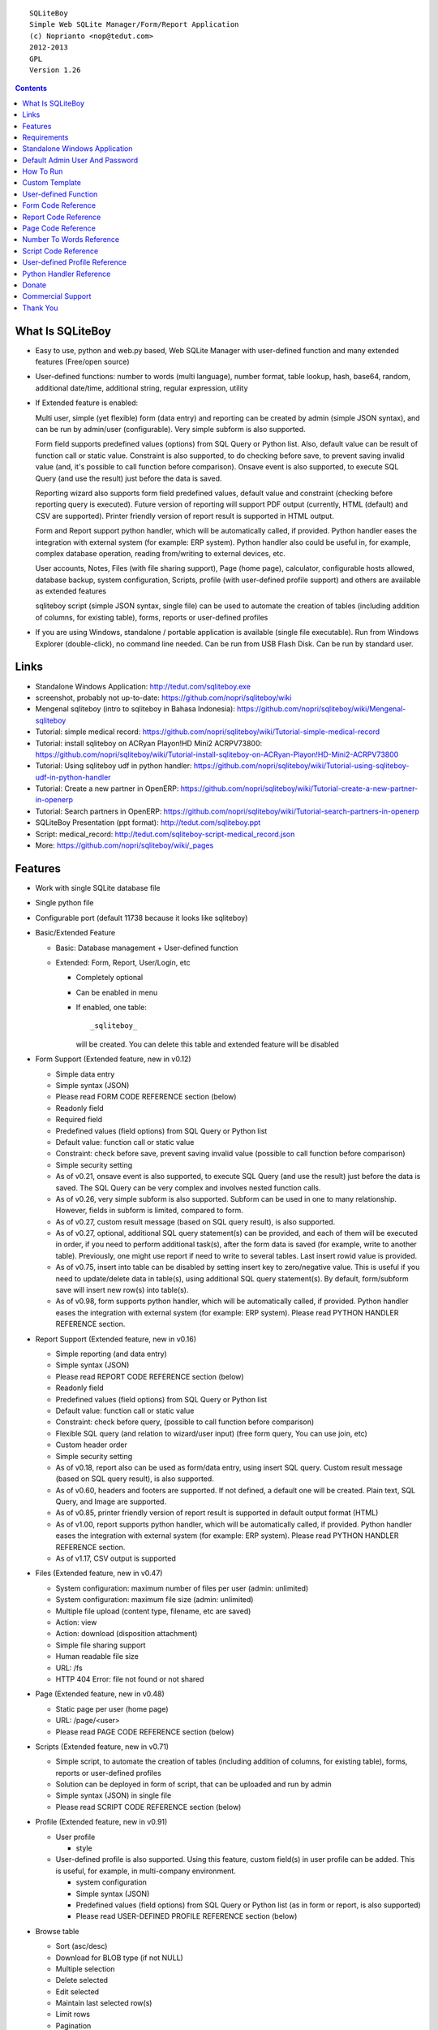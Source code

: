 
::

    SQLiteBoy
    Simple Web SQLite Manager/Form/Report Application
    (c) Noprianto <nop@tedut.com>
    2012-2013 
    GPL
    Version 1.26




.. contents:: 



What Is SQLiteBoy
========================================================================

- Easy to use, python and web.py based, Web SQLite Manager with 
  user-defined function and many extended features (Free/open source)
  
- User-defined functions: number to words (multi language), number format, 
  table lookup, hash, base64, random, additional date/time, additional 
  string, regular expression, utility

- If Extended feature is enabled: 

  Multi user, simple (yet flexible) form (data entry) and reporting can 
  be created by admin (simple JSON syntax), and can be run by 
  admin/user (configurable). Very simple subform is also supported.
  
  Form field supports predefined values (options) from SQL Query or 
  Python list. Also, default value can be result of function call or 
  static value. Constraint is also supported, to do checking before 
  save, to prevent saving invalid value (and, it's possible to call 
  function before comparison). Onsave event is also supported, to 
  execute SQL Query (and use the result) just before the data is saved.
  
  Reporting wizard also supports form field predefined values, default 
  value and constraint (checking before reporting query is executed). 
  Future version of reporting will support PDF output (currently, HTML
  (default) and CSV are supported). Printer friendly version of report 
  result is supported in HTML output. 

  Form and Report support python handler, which will be automatically called, if 
  provided. Python handler eases the integration with external system
  (for example: ERP system). Python handler also could be useful in, 
  for example, complex database operation, reading from/writing to 
  external devices, etc.

  User accounts, Notes, Files (with file sharing support), Page (home page),
  calculator, configurable hosts allowed, database backup, system configuration, 
  Scripts, profile (with user-defined profile support) 
  and others are available as extended features
  
  sqliteboy script (simple JSON syntax, single file) can be used to automate 
  the creation of tables (including addition of columns, for existing table), 
  forms, reports or user-defined profiles
  
- If you are using Windows, standalone / portable application is 
  available (single file executable). Run from Windows Explorer 
  (double-click), no command line needed. Can be run from USB Flash 
  Disk. Can be run by standard user.
  

Links
========================================================================

- Standalone Windows Application:
  http://tedut.com/sqliteboy.exe

- screenshot, probably not up-to-date:  
  https://github.com/nopri/sqliteboy/wiki

- Mengenal sqliteboy (intro to sqliteboy in Bahasa Indonesia):  
  https://github.com/nopri/sqliteboy/wiki/Mengenal-sqliteboy 
  
- Tutorial: simple medical record:
  https://github.com/nopri/sqliteboy/wiki/Tutorial-simple-medical-record

- Tutorial: install sqliteboy on ACRyan Playon!HD Mini2 ACRPV73800:
  https://github.com/nopri/sqliteboy/wiki/Tutorial-install-sqliteboy-on-ACRyan-Playon!HD-Mini2-ACRPV73800

- Tutorial: Using sqliteboy udf in python handler: 
  https://github.com/nopri/sqliteboy/wiki/Tutorial-using-sqliteboy-udf-in-python-handler

- Tutorial: Create a new partner in OpenERP:
  https://github.com/nopri/sqliteboy/wiki/Tutorial-create-a-new-partner-in-openerp

- Tutorial: Search partners in OpenERP: 
  https://github.com/nopri/sqliteboy/wiki/Tutorial-search-partners-in-openerp

- SQLiteBoy Presentation (ppt format):
  http://tedut.com/sqliteboy.ppt
  
- Script: medical_record:
  http://tedut.com/sqliteboy-script-medical_record.json
  
- More: https://github.com/nopri/sqliteboy/wiki/_pages


Features
========================================================================

- Work with single SQLite database file

- Single python file

- Configurable port (default 11738 because it looks like sqliteboy)

- Basic/Extended Feature

  - Basic: Database management + User-defined function
  
  - Extended: Form, Report, User/Login, etc
  
    - Completely optional
  
    - Can be enabled in menu
  
    - If enabled, one table::
      
        _sqliteboy_ 
        
      will be created. You can delete this table 
      and extended feature will be disabled
      
- Form Support (Extended feature, new in v0.12)

  - Simple data entry

  - Simple syntax (JSON)

  - Please read FORM CODE REFERENCE section (below)

  - Readonly field

  - Required field

  - Predefined values (field options) from SQL Query 
    or Python list

  - Default value: function call or static value

  - Constraint: check before save, 
    prevent saving invalid value
    (possible to call function before comparison)

  - Simple security setting

  - As of v0.21, onsave event is also supported, to execute SQL Query 
    (and use the result) just before the data is saved. The SQL Query 
    can be very complex and involves nested function calls.

  - As of v0.26, very simple subform is also supported. Subform can be 
    used in one to many relationship. However, fields in subform is 
    limited, compared to form. 
    
  - As of v0.27, custom result message (based on SQL query result), 
    is also supported. 
    
  - As of v0.27, optional, additional SQL query statement(s) can be 
    provided, and each of them will be executed in order, if you need 
    to perform additional task(s), after the form data is saved (for 
    example, write to another table). Previously, one might use report 
    if need to write to several tables. Last insert rowid value is 
    provided.

  - As of v0.75, insert into table can be disabled by setting insert key
    to zero/negative value. This is useful if you need to update/delete data in 
    table(s), using additional SQL query statement(s). By default, 
    form/subform save will insert new row(s) into table(s).  
  
  - As of v0.98, form supports python handler, which will be automatically 
    called, if provided. Python handler eases the integration with external 
    system (for example: ERP system). Please read PYTHON HANDLER REFERENCE 
    section.
    
- Report Support (Extended feature, new in v0.16)

  - Simple reporting (and data entry)

  - Simple syntax (JSON)

  - Please read REPORT CODE REFERENCE section (below)

  - Readonly field

  - Predefined values (field options) from SQL Query 
    or Python list

  - Default value: function call or static value

  - Constraint: check before query, 
    (possible to call function before comparison)

  - Flexible SQL query
    (and relation to wizard/user input)
    (free form query, You can use join, etc)

  - Custom header order

  - Simple security setting
  
  - As of v0.18, report also can be used as form/data entry, using 
    insert SQL query. Custom result message (based on SQL query result), 
    is also supported. 
    
  - As of v0.60, headers and footers are supported. If not defined, a 
    default one will be created. Plain text, SQL Query, and Image are 
    supported.  
    
  - As of v0.85, printer friendly version of report result is supported 
    in default output format (HTML)

  - As of v1.00, report supports python handler, which will be automatically 
    called, if provided. Python handler eases the integration with external 
    system (for example: ERP system). Please read PYTHON HANDLER REFERENCE 
    section.
    
  - As of v1.17, CSV output is supported

- Files (Extended feature, new in v0.47)

  - System configuration: maximum number of files per user (admin: unlimited)
  
  - System configuration: maximum file size (admin: unlimited)
  
  - Multiple file upload (content type, filename, etc are saved)
  
  - Action: view 
  
  - Action: download (disposition attachment)
  
  - Simple file sharing support 
  
  - Human readable file size
  
  - URL: /fs
  
  - HTTP 404 Error: file not found or not shared
  
- Page (Extended feature, new in v0.48)

  - Static page per user (home page)
  
  - URL: /page/<user>
  
  - Please read PAGE CODE REFERENCE section (below)

- Scripts (Extended feature, new in v0.71)

  - Simple script, to automate the creation of tables
    (including addition of columns, for existing table), 
    forms, reports or user-defined profiles
    
  - Solution can be deployed in form of script, that can be uploaded
    and run by admin 

  - Simple syntax (JSON) in single file

  - Please read SCRIPT CODE REFERENCE section (below)

- Profile (Extended feature, new in v0.91)

  - User profile
  
    - style
  
  - User-defined profile is also supported. Using this feature, 
    custom field(s) in user profile can be added. This is useful, 
    for example, in multi-company environment. 
    
    - system configuration
    
    - Simple syntax (JSON)
    
    - Predefined values (field options) from SQL Query or Python list
      (as in form or report, is also supported)
    
    - Please read USER-DEFINED PROFILE REFERENCE section (below)

- Browse table

  - Sort (asc/desc)

  - Download for BLOB type (if not NULL)

  - Multiple selection

  - Delete selected

  - Edit selected

  - Maintain last selected row(s)

  - Limit rows
  
  - Pagination

- Insert into table

  - Default value hint

  - Work with default value(s)

  - Upload for BLOB type

- Edit/Update table

  - Default value hint

  - Work with default value(s)

  - Download for BLOB type (if not NULL)

  - Upload for BLOB type

- Column 

  - Add column (with type and default value)

  - Multiple column addition

- Rename table

- Empty table 

- Drop table 

- CSV export/import 

- Schema (view schema, create new table)

- Copy table

- Create table

  - Support type, primary key, default value

  - Single or multiple primary key

  - Support for integer primary key autoincrement

  - Default value can be non-constant
    (for example: current_time, current_timestamp)

- Query

  - Free form SQL Query

  - Automatically view query output (as integer or table)
  
  - Export query result to CSV (if applicable)
  
  - User-defined variable is also supported (max per user: 3). 
    Please use the following functions: sqliteboy_var_set, 
    sqliteboy_var_get, sqliteboy_var_del.

- Vacuum

- User account (Extended feature)

  - Type: admin (full access), 
    standard (limited or configurable form/report access)

  - Change password

  - User management

- Notes (Extended feature, new in v0.41)

  - Simple notes 
  
  - Content as SQL Query (admin), calculator

- Calculator (Extended feature, new in v0.50)

  - Simple calculator 
  
  - Valid characters: 0123456789.-+*/()
  
  - Maximum length: 36
  
- User-defined function

  - Prefix::
  
        sqliteboy_

  - Can be used in Query or Form or Report

  - Please read USER-DEFINED FUNCTION below

  - Will be added regularly (or by your request)

- Easy to translate

- Configurable hosts allowed (default: local) (Extended feature)

- Database backup (admin) (Extended feature)

- System configuration (admin) (Extended feature, new in v0.43)

- Shortcut (form, report) (Extended feature, new in v0.84)

- Human readable database size (GB, MB, KB, B)

- Load time

- Custom Template

- Minimum use of Javascript in default/builtin template
  (only for delete selected confirmation and toggle select all)

- Table name limitation: 
  could not handle table with whitespace in name 
  

Requirements
========================================================================

- python

- web.py (http://webpy.org)

- SQLite module (included as sqlite3, in python 2.5+)

- JSON module (included as json, in python 2.6+)

(or see below if you prefer standalone application on Windows)


Standalone Windows Application
========================================================================
- Standalone / portable / run from USB Flash Disk 
- Can be run by standard user
- There is no need to install Python / requirements above
- Single file executable (+/- 4 MB)
- Run from Windows Explorer (double-click), no command line needed
- To quit properly, press CTRL-C in terminal (cmd) window
- Documentation and source code are included
- Download: http://tedut.com/sqliteboy.exe


Default Admin User And Password
========================================================================
admin


How To Run
========================================================================
Command::

    run sqliteboy.exe (double-click) from Windows Explorer, and select
    database file (automatically create when opening a non-existent 
    file). 
    
    (if you are using Standalone Windows Application)
    
    or

    sqliteboy.exe <database_file> [port]
    
    (if you are using Standalone Windows Application and prefer command
    line or need to set port)
    
    or
    
    python sqliteboy.py <database_file> [port]
    
    (if you are using source code)
    
    or 
    
    python sqliteboy.py <database_file> [port] > LOGFILE 2>&1 &
    
    (if you are using source code, under Linux/Bash shell, and want to run
    in the background. You could use /dev/null as LOGFILE if you don't care
    about the logs.)

then, using web browser, visit localhost:11738, or localhost:PORT, if 
PORT is specified


Custom Template
========================================================================

- sqliteboy.html, if found in current directory

- For template example: T_BASE variable


User-defined Function
========================================================================

- sqliteboy_strs(s)

- sqliteboy_as_integer(s)

- sqliteboy_as_float(s)

- sqliteboy_len(s)

- sqliteboy_md5(s)

- sqliteboy_sha1(s)

- sqliteboy_sha224(s)

- sqliteboy_sha256(s)

- sqliteboy_sha384(s)

- sqliteboy_sha512(s)

- sqliteboy_b64encode(s)

- sqliteboy_b64decode(s)

- sqliteboy_randrange(a, b)

- sqliteboy_is_datetime(s)

- sqliteboy_time()

- sqliteboy_time2(s)
  ::
  
      get time from string (YYYY-MM-DD HH:MM:SS)
      argument    :
         s (date/time string)
         
      example     :
         sqliteboy_time2('2012-03-28 19:20:21')
         -> 1332937221.0

- sqliteboy_time3(f)
  ::
  
      get string (YYYY-MM-DD HH:MM:SS) from time (local time) 
      argument    :
         f (time)
         
      example     :
         sqliteboy_time3(1)
         -> 1970-01-01 07:00:01
         -> timezone is UTC+7 

- sqliteboy_time3a()
  ::
  
      alias for sqliteboy_time3(sqliteboy_time())

- sqliteboy_time4(f)
  ::
  
      get string (YYYY-MM-DD HH:MM:SS) from time (UTC) 
      argument    :
         f (time)
         
      example     :
         sqliteboy_time4(1)
         -> 1970-01-01 00:00:01

- sqliteboy_time4a()
  ::
  
      alias for sqliteboy_time4(sqliteboy_time())

- sqliteboy_time5(s1, s2, mode)
  ::
  
      calculate the difference between two dates in seconds, minutes, hours, days, or years
      (1 year = 365.2425 days)
      argument    :
         s1 (YYYY-MM-DD HH:MM:SS)
         s2 (YYYY-MM-DD HH:MM:SS)
         mode (1=seconds, 2=minutes, 3=hours, 4=days, 5=years)
         
      example     :
         sqliteboy_time5('2010-11-12 13:14:15', '2011-12-13 14:15:16', 1)
         -> 34218061.0 
         
         sqliteboy_time5('2010-11-12 13:14:15', '2011-12-13 14:15:16', 2)
         -> 570301.016667 
         
         sqliteboy_time5('2010-11-12 13:14:15', '2011-12-13 14:15:16', 3)
         -> 9505.01694444 
         
         sqliteboy_time5('2010-11-12 13:14:15', '2011-12-13 14:15:16', 4)
         -> 396.042372685 
         
         sqliteboy_time5('2010-11-12 13:14:15', '2011-12-13 14:15:16', 5)
         -> 1.08432718724 
      
      tips        :
         empty/invalid s1 or s2: current date/time (localtime)
         use sqliteboy_number_format() to format the result

- sqliteboy_time6(f, year, month, day, mode)
  ::
  
      format the difference between two dates in
      y (years) m (months) d (days) format
      argument    :
         f (number, in year, use sqliteboy_time5 function (mode=5) )
         year (year string)
         month (month string)
         day (day string)
         mode (1=30.44 days/month, 1=30 days/month, 2=31 days/month)
         
      example     :
         sqliteboy_time6(sqliteboy_time5('2010-11-12 01:02:03', '2011-12-13 11:12:13', 5), ' years ', ' months ', ' days ', 0)
         -> 1 years 1 months 1 days 
         
         sqliteboy_time6(sqliteboy_time5('2010-11-12 01:02:03', '2011-10-11 11:12:13', 5), ' years ', ' months ', ' days ', 0)
         -> 0 years 10 months 29 days 
      
         sqliteboy_time6(sqliteboy_time5('2013-01-01 10:20:30', '2013-01-02 10:20:30', 5), ' years ', ' months ', ' days ', 0)
         -> 0 years 0 months 1 days 
         
         sqliteboy_time6(sqliteboy_time5('2013-01-02 10:20:30', '2013-01-01 10:20:30', 5), ' years ', ' months ', ' days ', 0)
         -> 0 years 0 months -1 days 
         
         sqliteboy_time6(1000, ' years ', ' months ', ' days ', 0)
         -> 1000 years 0 months 0 days 
         
         sqliteboy_time6(1.5, ' years ', ' months ', ' days ', 0)
         -> 1 years 6 months 0 days  
         
         sqliteboy_time6(1.24, ' years ', ' months ', ' days ', 0)
         -> 1 years 2 months 27 days 
         
         sqliteboy_time6(1.24, ' years ', ' months ', ' days ', 1)
         -> 1 years 2 months 26 days 
         
         sqliteboy_time6(1.24, ' years, ', ' months, ', ' days', 0)
         -> 1 years, 2 months, 27 days 
         
         sqliteboy_time6(1.24, ' tahun ', ' bulan ', ' hari ', 0)
         -> 1 tahun 2 bulan 27 hari 

- sqliteboy_is_leap(n)
  ::
  
      is leap year  
      argument    :
         n (year)
         
      return value: 
        1 (leap year) or 0 (not leap year)

- sqliteboy_lower(s)

- sqliteboy_upper(s)

- sqliteboy_swapcase(s)

- sqliteboy_capitalize(s, what)
  ::
  
      capitalize string  
      argument    :
         s (input string)
         what (0=first word, 1=all)
         
      example     : 
        sqliteboy_capitalize('hello world', 0)
        -> 'Hello world' 
        
        sqliteboy_capitalize('hello world', 1)
        -> 'Hello World' 

- sqliteboy_justify(s, justify, length, padding)
  ::
  
      left, right, center justify string  
      argument    :
         s (input string)
         justify (0=left, 1=right, 2=center)
         length (length)
         padding (single padding character)
         
      example     : 
        sqliteboy_justify('hello', 0, 10, 'x')
        -> 'helloxxxxx' 
        
        sqliteboy_justify('hello', 1, 10, 'x')
        -> 'xxxxxhello'
        
        sqliteboy_justify('hello', 2, 10, 'x')
        -> 'xxhelloxxx'
        
        sqliteboy_justify(12345, 1, 10, 0)
        -> '0000012345'
        
- sqliteboy_find(s, sub, position, case)
  ::
  
      find index in s where substring sub is found
      argument    :
         s (input string)
         sub (substring)
         position (0=lowest index, 1=highest index)
         case (0=ignore case, 1=case sensitive)

      return value: 
        -1 (not found) or > -1 (found, starts from 0)

      example     : 
        sqliteboy_find('hello sqliteboy', 'e', 0, 0)
        -> 1
        
        sqliteboy_find('hello sqliteboy', 'e', 1, 0)
        -> 11
        
        sqliteboy_find('hello sqlitEboy', 'e', 1, 0)
        -> 11
        
        sqliteboy_find('hello sqlitEboy', 'e', 1, 1)
        -> 1

- sqliteboy_reverse(s)
  ::
  
      reverse string
      argument    :
         s (input string)
         
      example     : 
        sqliteboy_reverse('hello world')
        -> 'dlrow olleh'
        
        sqliteboy_reverse(12345)
        -> '54321'

- sqliteboy_repeat(s, n)
  ::
  
      repeat s (n times)
      argument    :
         s (input string)
         n (n times)

      example     : 
        sqliteboy_repeat('sqliteboy ', 5)
        -> 'sqliteboy sqliteboy sqliteboy sqliteboy sqliteboy'
        
        sqliteboy_repeat(1, 20)
        -> '11111111111111111111'
        
        sqliteboy_repeat('=', 10)
        -> '=========='

- sqliteboy_count(s, sub, case)
  ::
  
      count substring sub in s
      argument    :
         s (input string)
         sub (substring)
         case (0=ignore case, 1=case sensitive)

      return value: 
        0 (not found) or > 0 (found)

      example     : 
        sqliteboy_count('hello sqliteboy', 'e', 0)
        -> 2 
        
        sqliteboy_count('hello hello hello', 'Hello', 0)
        -> 3 
        
        sqliteboy_count('hello hello hello', 'Hello', 1)
        -> 0

- sqliteboy_is_valid_email(s)
  ::
  
    return value  : 
        1 (valid) or 0 (invalid)

- sqliteboy_match(s1, s2)
  ::
  
      regular expression match  
      argument    :
         s1 (pattern string)
         s2 (test string)
         
      return value: 
        1 (match) or 0 (not match)

- sqliteboy_is_number(n)
  ::

      argument    : 
         n (number or string to test)
  
      return value: 
        1 (number) or 0 (not number)

- sqliteboy_is_float(n)
  ::
  
      return value: 
        1 (float) or 0 (not float)

- sqliteboy_is_integer(n)
  ::
  
      return value: 
        1 (integer) or 0 (not integer)

- sqliteboy_normalize_separator(s, separator, remove_space, unique)
  ::
  
      argument    : 
         separator (separator string)
         remove_space (remove space in s, 1 or 0)
         unique (1 or 0)
         
      example     : 
        sqliteboy_normalize_separator
          (',,,,,1,1,,  2,  3,  4,,,,', ',', 1, 1)    
        -> '1,2,3,4' 

- sqliteboy_split0(s, separator, index)
  ::
  
      split string s using separator as the delimiter string and 
      return index (in list)
      argument    :
         s (input string)
         separator (separator string)
         index (index)

      return value: 
        index (in list) or ''

      example     : 
        sqliteboy_split0('s.q.l.i.t.e.b.o.y', '.', 1)
        -> 'q'
        
        sqliteboy_split0('s.q.l.i.t.e.b.o.y', '', 1)
        -> ''
        
        sqliteboy_split0('s.q.l.i.t.e.b.o.y', '.', -3)
        -> 'b'
        
        sqliteboy_split0('h e l l o', '', 1)
        -> 'e'
        
      tips        :
         empty separator: use whitespace

- sqliteboy_chunk(s, n, separator, justify, padding)
  ::
  
      split string into evenly sized chunks
      argument    : 
         s (string)
         n (length/size)
         separator (separator string)
         justify (0=left, 1=right)
         padding (single padding character)
         
      example     : 
        select sqliteboy_chunk('123456789', 3, '-', 1, 'x')
        -> '123-456-789' 
        
        select sqliteboy_chunk('123456789', 2, '-', 0, 'x')
        -> '12-34-56-78-9x'
        
        select sqliteboy_chunk('123456789', 2, '-', 1, 'x')
        -> 'x1-23-45-67-89'
        
        select sqliteboy_chunk('123456789', 4, ',', 1, '*')
        -> '***1,2345,6789'

- sqliteboy_number_format(n, decimals, decimal_point, thousands_separator)
  ::
  
      format a number (or number as string) with grouped thousands and decimals
      (works with number in scientific notation (e))
      argument    : 
         n (number or number as string), use string for very big number
         decimals (number of decimal points)
         decimal_point (separator for the decimal point)
         thousands_separator (thousands separator)
         
      example     : 
        sqliteboy_number_format(12345, 3, '.', ',')
        -> '12,345'
      
        sqliteboy_number_format(12345, 3, ',', '.')
        -> '12.345' 
        
        sqliteboy_number_format(12345.1234, 3, ',', '.')
        -> '12.345,123'
        
        sqliteboy_number_format(12345.1234, 0, ',', '.')
        -> '12.345'
        
        sqliteboy_number_format(12345.1234, 10, ',', '.')
        -> '12.345,1234000000'
        
        sqliteboy_number_format(12345.1234, 2, ',', ' ')
        -> '12 345,12'
        
        sqliteboy_number_format('-12345678912345678912345678912345678912.123', 10, ',', '.')
        -> '-12.345.678.912.345.678.912.345.678.912.345.678.912,1230000000'

- sqliteboy_number_to_words(s, language)
  ::
  
      number to words
      Please read NUMBER TO WORDS REFERENCE section (below)
      
      argument    : 
         s (number as string)
         language (language code)
         
      return value: 
        number to words or '' (error/unsupported)
         
      example     : 
        language  : 'id'
        
        sqliteboy_number_to_words('-0', 'id')
        -> 'nol'
        
        sqliteboy_number_to_words('11', 'id')
        -> 'sebelas'
        
        sqliteboy_number_to_words('1000', 'id')
        -> 'seribu'
        
        sqliteboy_number_to_words('1000000', 'id')
        -> 'satu juta'
        
        sqliteboy_number_to_words('-123456789123456789123456789.123456789', 'id')
        -> 'min seratus dua puluh tiga triliun empat ratus lima puluh enam milyar tujuh ratus delapan puluh sembilan juta seratus dua puluh tiga ribu empat ratus lima puluh enam triliun tujuh ratus delapan puluh sembilan milyar seratus dua puluh tiga juta empat ratus lima puluh enam ribu tujuh ratus delapan puluh sembilan koma satu dua tiga empat lima enam tujuh delapan sembilan'

        language  : 'en1'
        
        sqliteboy_number_to_words('-0', 'en1')
        -> 'zero'
        
        sqliteboy_number_to_words('11', 'en1')
        -> 'eleven'
        
        sqliteboy_number_to_words('1000', 'en1')
        -> 'one thousand'
        
        sqliteboy_number_to_words('1000000', 'en1')
        -> 'one million'
        
        sqliteboy_number_to_words('-123456789123456789123456789.123456789', 'en1')
        -> 'minus one hundred twenty-three trillion four hundred fifty-six billion seven hundred eighty-nine million one hundred twenty-three thousand four hundred fifty-six trillion seven hundred eighty-nine billion one hundred twenty-three million four hundred fifty-six thousand seven hundred eighty-nine point one two three four five six seven eight nine'        

- sqliteboy_lookup1(table, field, field1, value1, function, distinct)
  ::
  
      SELECT <function>(<field>) FROM <table> WHERE <field1>=<value1>
      and
      return function result
      argument    : 
         table (table name)
         field (field name)
         field1 (where field)
         value1 (where field value)
         function (avg, count, group_concat, max, min, sum, total)
         distinct (0=non distinct, 1=distinct)
         
      return value: 
        function result (as str) or '' (error)         
         
      example     : 
        data in 'lookup' table:
        | a | b |
        ---------
        |a  | 0 |
        |a  | 1 |
        |a1 | 2 |
        |a2 | 3 |
        
        sqliteboy_lookup1('lookup', 'b', 'a', 'a', 'avg', 0)
        -> '0.5' 
        
        sqliteboy_lookup1('lookup', 'a', 'a', 'a', 'count', 0)
        -> '2' 
        
        sqliteboy_lookup1('lookup', 'a', 'a', 'a', 'count', 1)
        -> '1' 
        
        sqliteboy_lookup1('lookup', 'a', 'a', 'a', 'group_concat', 0)
        -> 'a,a' 
        
        sqliteboy_lookup1('lookup', 'b', 'a', 'a', 'max', 0)
        -> '1' 
        
        sqliteboy_lookup1('lookup', 'b', 'a', 'a', 'min', 0)
        -> '0' 
        
        sqliteboy_lookup1('lookup', 'b', 'a', 'a', 'sum', 0)
        -> '1' 
        
        sqliteboy_lookup1('lookup', 'b', 'a', 'a2', 'total', 0)
        -> '3.0' 

- sqliteboy_lookup2(table, field, field1, value1, order, default)
  ::
  
      lookup into table
      SELECT <field> FROM <table> WHERE <field1>=<value1> ORDER BY rowid asc
      or
      SELECT <field> FROM <table> WHERE <field1>=<value1> ORDER BY rowid desc
      and
      return first row
      argument    : 
         table (table name)
         field (field name)
         field1 (where field)
         value1 (where field value)
         order (0=asc, 1=desc)
         default (default return value)
         
      example     : 
        data in 'lookup' table:
        | a | b | c |
        -------------
        |a1 |b1 |c1 |
        |a2 |b2 |c2 |
        
        sqliteboy_lookup2('lookup', 'c', 'a', 'a1', 0, ':(')
        -> 'c1' 
        
        sqliteboy_lookup2('lookup', 'c_notfound', 'a', 'a1', 0, ':(')
        -> ':('
        
        sqliteboy_lookup2('lookup', 'b', 'a', 'a1', 0, ':(')
        -> 'b1'
        
        sqliteboy_lookup2(12345, 'b', 'a', 'a1', 0, ':(')
        -> ':('

- sqliteboy_lookup3(table, field, field1, value1, field2, value2, order, default)
  ::
  
      lookup into table
      SELECT <field> FROM <table> WHERE <field1>=<value1> and <field2>=<value2> ORDER BY rowid asc
      or
      SELECT <field> FROM <table> WHERE <field1>=<value1> and <field2>=<value2> ORDER BY rowid desc
      and
      return first row
      argument    : 
         table (table name)
         field (field name)
         field1 (where field1)
         value1 (where field1 value)
         field2 (where field2)
         value2 (where field2 value)
         order (0=asc, 1=desc)
         default (default return value)
         
      example     : 
        data in 'lookup' table:
        | a | b | c |
        -------------
        |a1 |b1 |c1 |
        |a2 |b2 |c2 |
        
        sqliteboy_lookup3('lookup', 'c', 'a', 'a1', 'b', 'b1', 0, ':(')
        -> 'c1' 
        
        sqliteboy_lookup3('lookup', 'c', 'a', 'a1', 'b', 'b2', 0, ':(')
        -> ':('
                
        sqliteboy_lookup3(12345, 'c', 'a', 'a1', 'b', 'b1', 0, ':(')
        -> ':('
        
- sqliteboy_split1(s, separator, table, column, convert)
  ::
  
      split string s using separator as the delimiter string and 
      insert into table (column) for each member in list
      argument    :
         s (input string)
         separator (separator string)
         table (table to insert)
         column (column in table)
         convert(0=no conversion, 1=convert to column type if applicable (or to string) )

      return value: 
        number of row(s) inserted into table, or 0

      example     : 
        sqliteboy_split1('h.e.l.l.o.w.o.r.l.d', '.', 'test_split', 'c', 1)
        -> 10 
        
        sqliteboy_split1('hello', '', 'test_split', 'c', 0)
        -> 1  

      tips        :
         empty separator: use whitespace

- sqliteboy_list_datetime1(s, n, interval, table, column, local)
  ::
  
      generate list of datetime starting with s (inclusive), 
      as much as n, with interval,
      and insert into table (column) for each member in list
      argument    :
         s (YYYY-MM-DD HH:MM:SS)
         n (as much as, must be > 0)
         interval (interval in seconds, must not zero)
         table (table to insert)
         column (column in table)
         local (0=UTC, 1=local)

      return value: 
        number of row(s) inserted into table, or 0

      example     : 
        (local timezone is UTC+7)
        
        sqliteboy_list_datetime1('', 5, 60*60*24, 'test_date', 'a', 1)
        -> 5
        (data in table)
        2013-06-03 23:13:27 
        2013-06-04 23:13:27 
        2013-06-05 23:13:27 
        2013-06-06 23:13:27  
        2013-06-07 23:13:27 
        
        sqliteboy_list_datetime1('', 5, 60*60*24, 'test_date', 'a', 0)
        -> 5
        (data in table)
        2013-06-03 16:14:09 
        2013-06-04 16:14:09  
        2013-06-05 16:14:09 
        2013-06-06 16:14:09 
        2013-06-07 16:14:09 
        
        sqliteboy_list_datetime1('', 5, -60*60*24, 'test_date', 'a', 1)
        -> 5
        (data in table)
        2013-06-03 23:14:55 
        2013-06-02 23:14:55 
        2013-06-01 23:14:55 
        2013-05-31 23:14:55 
        2013-05-30 23:14:55 

        sqliteboy_list_datetime1('2013-01-01 00:00:00', 5, 60*60, 'test_date', 'a', 1)
        -> 5
        (data in table)
        2013-01-01 00:00:00 
        2013-01-01 01:00:00 
        2013-01-01 02:00:00 
        2013-01-01 03:00:00 
        2013-01-01 04:00:00 

      tips        :
         empty s: current date/time (localtime)

- sqliteboy_http_remote_addr()
  ::
  
    return value  : 
        http remote address 

- sqliteboy_http_user_agent()
  ::
  
    return value  : 
        http user agent (for example: web browser)
        
- sqliteboy_app_title()
  ::
  
      return value: 
        application title
        
      example     : 
        sqliteboy_app_title()
        -> 'sqliteboy 1.10'

- sqliteboy_var_set(name, value)
  ::
  
      user-defined variable: set
      (max per user apply)
      argument    :
         name (variable name, underscore and alphanumeric only, not case-sensitive)
         value (value)

      return value: 
        1 (ok) or 0 

      example     : 
        sqliteboy_var_set('a', 1000)
        -> 1
        
        sqliteboy_var_set('b', 'hello')
        -> 1

      tips        :
        to free some space, please use sqliteboy_var_del function below,
        setting to empty string or 0 does not delete the variable        

- sqliteboy_var_get(name)
  ::
  
      user-defined variable: get
      argument    :
         name (variable name, underscore and alphanumeric only, not case-sensitive)

      return value: 
        value of variable or ''

      example     : 
        sqliteboy_var_get('a')
        -> 1000
        
        sqliteboy_var_get('b')
        -> hello 
        
- sqliteboy_var_del(name)
  ::
  
      user-defined variable: delete
      argument    :
         name (variable name, underscore and alphanumeric only, not case-sensitive)

      return value: 
        1 (ok) or 0 

      example     : 
        sqliteboy_var_del('a')
        -> 1
        
        sqliteboy_var_del('b')
        -> 1

- sqliteboy_x_user()
  ::
  
    return value  : 
        user name (if extended feature is enabled, or '')
        
- sqliteboy_x_profile(u, field)
  ::
  
      read custom field in user-defined profile for user u
      Please read USER-DEFINED PROFILE REFERENCE section (below)
      
      argument    :
         u (user)
         field (custom field)

      return value: 
        field value (if extended feature is enabled and field is set,
        or '')
        
- sqliteboy_x_my(field)
  ::
  
      alias for sqliteboy_x_profile(sqliteboy_x_user(), field)
    

Form Code Reference
========================================================================

- Must be valid JSON syntax (json.org)

- String (including keys below) must be double-quoted 
  (between " and ")

- No trailling comma in dict or list

- Python dict (keys are case-sensitive)

- Only single table is supported. If you need to write to another 
  table after form data is saved, you can use additional SQL query 
  statement(s) (see below). 

- Onsave event can be used to execute SQL Query (and use the result) 
  just before the data is saved. The SQL Query can be very complex and 
  involves nested function calls.
  
- Very simple subform is also supported. Subform can be used in one to 
  many relationship. However, fields in subform is limited, compared to 
  form (only reference and default are supported; all is required; 
  none is readonly; column(s) can be selected). When saving data, 
  transaction is used. 

- Custom result message (based on SQL query result), is also supported.  
  
- Optional, additional SQL query statement(s) can be provided, and each 
  of them will be executed in order, if you need to perform additional 
  task(s), after the form data is saved (for example, write to another 
  table). Previously, one might use report if need to write to several 
  tables. Last insert rowid value is provided.

- Insert into table can be disabled by setting insert key to zero/negative 
  value. This is useful if you need to update/delete data in table(s), using 
  additional SQL query statement(s). By default, form/subform save will 
  insert new row(s) into table(s). Please note that setting insert key 
  to zero/negative value will also set last insert rowid/query result 
  to same value as insert value. 

- Please also read PYTHON HANDLER REFERENCE section

- Keys:

+---------------+-------------------------+---------------+-------------+--------------------------+
| Key           | Description             | Type          | Status      | Example                  |
+===============+=========================+===============+=============+==========================+
| data          | form data               | list of dict  | required    | see: Keys (data)         |
+---------------+-------------------------+---------------+-------------+--------------------------+
| security      | form security           | dict          | required    | see: Keys (security)     |
+---------------+-------------------------+---------------+-------------+--------------------------+
| title         | form title              | str           | optional    | "My Form"                |
+---------------+-------------------------+---------------+-------------+--------------------------+
| info          | form information        | str           | optional    | "Form Information"       |
+---------------+-------------------------+---------------+-------------+--------------------------+
| sub           | subform                 | list          | optional    |                          |              
|               |                         |               |             |                          |
|               | - must be list of five  |               |             | - ["table2", "a", [5,3], |
|               |   members: related      |               |             |   [["b", "Column B",     |
|               |   table (str); related  |               |             |   [ ["0", "NO"],         |
|               |   column in that table  |               |             |   ["1", "YES"] ], "1"],  |
|               |   (str); list of [rows  |               |             |   ["c", "Column C",      |
|               |   (int), required rows  |               |             |   "select a, b from      |
|               |   (int)]; list of       |               |             |   table1", ""]],         |
|               |   list (column) [column |               |             |   "My Subform"]          |
|               |   (str), label (str),   |               |             |                          |
|               |   reference, default];  |               |             |                          |
|               |   subform information   |               |             |                          |
|               |   (str)                 |               |             |                          |
|               |                         |               |             |                          |
|               | - see Keys (data) below |               |             |                          |
|               |   for reference/default |               |             |                          |
|               |                         |               |             |                          |
|               | - return value of       |               |             |                          |
|               |   last_insert_rowid()   |               |             |                          |
|               |   will be written to    |               |             |                          |
|               |   related column (each  |               |             |                          |
|               |   row). Use ROWID column|               |             |                          |
|               |   in master table to get|               |             |                          |
|               |   the relation.         |               |             |                          |
|               |                         |               |             |                          |
|               |                         |               |             |                          |
+---------------+-------------------------+---------------+-------------+--------------------------+
| message       | custom result message   | list          | optional    |                          |
|               |                         |               |             |                          |
|               |                         |               |             | - [                      |
|               | - not applicable to     |               |             |    "unknown result",     |
|               |   subform               |               |             |    "zero result",        |
|               |                         |               |             |    "success: $result"    |
|               | - must be list of three |               |             |   ]                      |
|               |   members (str)         |               |             |                          |
|               |                         |               |             |                          |
|               |   ["message res < 0",   |               |             |                          |
|               |   "message res = 0",    |               |             |                          |
|               |   "message res > 0"]    |               |             |                          |
|               |                         |               |             |                          |
|               | - $result (in message)  |               |             |                          |
|               |   will be replaced by   |               |             |                          |
|               |   actual SQL Query      |               |             |                          |
|               |   result                |               |             |                          |
|               |                         |               |             |                          |
|               | - $<column> will be     |               |             |                          |
|               |   replaced by user input|               |             |                          |
|               |   value for that column |               |             |                          |
|               |                         |               |             |                          |
|               | - $last_insert_rowid    |               |             |                          |
|               |   will be replaced by   |               |             |                          |
|               |   last_insert_rowid()   |               |             |                          |
|               |   function call result  |               |             |                          |
|               |   (after insert to main |               |             |                          |
|               |   table)                |               |             |                          |
|               |                         |               |             |                          |
|               | - $python_handler       |               |             |                          |
|               |   will be replaced by   |               |             |                          |
|               |   return value of python|               |             |                          |
|               |   handler (if provided, |               |             |                          |
|               |   default: -1)          |               |             |                          |
|               |                         |               |             |                          |
+---------------+-------------------------+---------------+-------------+--------------------------+
| sql2          | additional sql query    | list          | optional    |                          |
|               | statement(s)            |               |             |                          |
|               |                         |               |             | - ["insert into table3(  |
|               | - must be list of str   |               |             |   a, b, c, d, e) values( |
|               |                         |               |             |   $a, $b, $c, $d, $e)",  |
|               | - $<column> will be     |               |             |   "insert into table4(x) |
|               |   replaced by user input|               |             |   values(                |
|               |   value for that column |               |             |   $last_insert_rowid)"]  |
|               |                         |               |             |                          |
|               | - $last_insert_rowid    |               |             |                          |
|               |   will be replaced by   |               |             |                          |
|               |   last_insert_rowid()   |               |             |                          |
|               |   function call result  |               |             |                          |
|               |   (after insert to main |               |             |                          |
|               |   table)                |               |             |                          |
|               |                         |               |             |                          |
|               | - quoting is            |               |             |                          |
|               |   automatically done    |               |             |                          |
|               |                         |               |             |                          |
|               | - each statement is     |               |             |                          |
|               |   executed in           |               |             |                          |
|               |   transaction (after    |               |             |                          |
|               |   form data is saved)   |               |             |                          |
|               |                         |               |             |                          |
+---------------+-------------------------+---------------+-------------+--------------------------+
| insert        | prevent insert new      | int           | optional    |                          |
|               | row(s) into table(s)    |               |             |                          |
|               | on form/subform save,   |               |             |                          |
|               | if zero/negative value  |               |             |                          |
|               | is given                |               |             |                          |
|               |                         |               |             |                          |
|               | (noted above)           |               |             |                          |
|               |                         |               |             |                          |
+---------------+-------------------------+---------------+-------------+--------------------------+

- Keys (data):

+---------------+-------------------------+---------------+-------------+--------------------------+
| Key           | Description             | Type          | Status      | Example                  |
+===============+=========================+===============+=============+==========================+
| table         | table name;             | str           | required    | "table1"                 |
|               | only single table is    |               |             |                          |
|               | supported, and first    |               |             |                          |
|               | table found will be     |               |             |                          |
|               | used, other table(s)    |               |             |                          |
|               | will be ignored         |               |             |                          |
+---------------+-------------------------+---------------+-------------+--------------------------+
| column        | column                  | str           | required    | "col1"                   |
+---------------+-------------------------+---------------+-------------+--------------------------+
| label         | label                   | str           | optional    | "column 1"               | 
+---------------+-------------------------+---------------+-------------+--------------------------+
| required      | is required;            | int           | optional    | 1                        |
|               | (0 = not required,      |               |             |                          |
|               | 1 = required)           |               |             |                          |
+---------------+-------------------------+---------------+-------------+--------------------------+
| readonly      | is readonly;            | int           | optional    | 0                        |
|               | (0 = not readonly,      |               |             |                          |
|               | 1 = readonly)           |               |             |                          |
+---------------+-------------------------+---------------+-------------+--------------------------+
| reference     | predefined value(s)     | str, list or  | optional    |                          |
|               |                         | int           |             |                          |
|               | - str: SQL query;       |               |             | - "select col1 as a,     |
|               |   returns 2 columns:    |               |             |   col2 as b from table1" |
|               |   a and b; HTML select  |               |             |                          |
|               |                         |               |             |                          |
|               | - list: static value(s);|               |             | - [ ["0", "NO"],         |
|               |   contains list(s),     |               |             |   ["1", "YES"] ]         |
|               |   which contains        |               |             |                          |
|               |   two members;          |               |             |                          |
|               |   HTML select           |               |             |                          |
|               |                         |               |             |                          |
|               | - int: flag             |               |             | - 2                      |
|               |   (2: HTML input        |               |             |                          |
|               |   password)             |               |             |                          |
|               |                         |               |             |                          |
+---------------+-------------------------+---------------+-------------+--------------------------+
| default       | default value           | str, list or  | optional    |                          |
|               |                         | int           |             |                          |
|               | - str, int: use as is   |               |             |                          |
|               |                         |               |             |                          |
|               | - list: SQL function    |               |             | - ["sqliteboy_md5",      |
|               |   call; at least one    |               |             |   "hello"]               |
|               |   member; first member  |               |             |                          |
|               |   must be str (function |               |             | - ["sqlite_version"]     |
|               |   name); return value   |               |             |                          |
|               |   will be used as       |               |             |                          |
|               |   default;              |               |             |                          |
|               |                         |               |             |                          |
|               |   format:               |               |             |                          |
|               |   [function_name, arg1, |               |             |                          |
|               |   ...]                  |               |             |                          |
|               |                         |               |             |                          |
|               |   do not put () in      |               |             |                          |
|               |   function_name         |               |             |                          |
|               |                         |               |             |                          |
|               |                         |               |             |                          |
+---------------+-------------------------+---------------+-------------+--------------------------+
| constraint    | check before save       | list          | optional    |                          |
|               |                         |               |             |                          |
|               | - must be list of four  |               |             | - ["", 0, "> 10",        |
|               |   members               |               |             |   "must be larger than   |
|               |                         |               |             |   10"];                  |
|               |   ["function_name",     |               |             |   check if column value  |
|               |   as_str,               |               |             |   is > 10                |
|               |   "condition",          |               |             |                          |
|               |   "error_message"]      |               |             | - ["sqliteboy_len", 1,   |
|               |                         |               |             |   "> 10", ""];           |
|               |   function_name         |               |             |   check if sqliteboy_len |
|               |   might be empty;       |               |             |   (column value) is > 10 |
|               |   as_str must be 1      |               |             |                          |
|               |   (treat function call  |               |             |                          |
|               |   argument as string)   |               |             |                          |
|               |   or 0;                 |               |             |                          |
|               |   condition must not    |               |             |                          |
|               |   empty;                |               |             |                          |
|               |   condition must        |               |             |                          |
|               |   contain boolean       |               |             |                          |
|               |   comparison;           |               |             |                          |
|               |   error_message might   |               |             |                          |
|               |   be empty;             |               |             |                          |
|               |                         |               |             |                          |
|               | - if function_name is   |               |             |                          |
|               |   not empty,            |               |             |                          |
|               |   function_name will be |               |             |                          |
|               |   called with column    |               |             |                          |
|               |   value as an argument; |               |             |                          |
|               |   function result will  |               |             |                          |
|               |   be compared with      |               |             |                          |
|               |   condition             |               |             |                          |
|               |                         |               |             |                          |
|               | - if function_name is   |               |             |                          |
|               |   empty,                |               |             |                          |
|               |   column value will     |               |             |                          |
|               |   be compared with      |               |             |                          |
|               |   condition             |               |             |                          |
|               |                         |               |             |                          |
|               | - if comparison result  |               |             |                          |
|               |   is 0 (false),         |               |             |                          |
|               |   form saving will be   |               |             |                          |
|               |   cancelled;            |               |             |                          |
|               |   if error_message is   |               |             |                          |
|               |   specified,            |               |             |                          |
|               |   error_message will be |               |             |                          |
|               |   displayed;            |               |             |                          |
|               |   else,                 |               |             |                          |
|               |   generic error message |               |             |                          |
|               |   with column name,     |               |             |                          |
|               |   function_name (if any)|               |             |                          |
|               |   and condition         |               |             |                          |
|               |   will be displayed     |               |             |                          |
|               |                         |               |             |                          |
|               |                         |               |             |                          |
+---------------+-------------------------+---------------+-------------+--------------------------+
| onsave        | execute sql query just  | str           | optional    |                          |
|               | before the data is saved|               |             |                          |
|               |                         |               |             | - "select $value ||      |
|               | - sql query can be very |               |             |   ' : ' ||               |
|               |   complex and involves  |               |             |   sqliteboy_upper(       |
|               |   nested function calls |               |             |   sqliteboy_md5($value)  |
|               |                         |               |             |   ) as onsave"           |
|               | - sql query must return |               |             |                          |
|               |   one column: onsave    |               |             | - In example above, md5  |
|               |                         |               |             |   hash of user input     |
|               | - quoting is            |               |             |   will be calculated     |
|               |   automatically done    |               |             |   using sqliteboy_md5.   |
|               |                         |               |             |   Then the result will   |
|               | - $value will replaced  |               |             |   be uppercased using    |
|               |   with user input value |               |             |   sqliteboy_upper. Then  |
|               |                         |               |             |   the result will be     |
|               | - the returned value    |               |             |   concatenated with      |
|               |   will be saved to      |               |             |   another string (final).|
|               |   table (not the        |               |             |                          |
|               |   user input value)     |               |             | - Example (input=hello): |
|               |                         |               |             |   hello : 5D41402ABC4B2A7|
|               |                         |               |             |   6B9719D911017C592      |
|               |                         |               |             |                          |
+---------------+-------------------------+---------------+-------------+--------------------------+

- Keys (security):

+---------------+-------------------------+---------------+-------------+--------------------------+
| Key           | Description             | Type          | Status      | Example                  |
+===============+=========================+===============+=============+==========================+
| run           | can run form;           | "" or list    | required    |                          |
|               | admin(s): always can run|               |             |                          |
|               | form                    |               |             |                          |
|               |                         |               |             |                          |
|               | - "": all users can     |               |             |                          |
|               |   run this form         |               |             |                          |
|               |                         |               |             |                          |
|               | - list: only users in   |               |             | - []                     |
|               |   this list can run     |               |             |                          |
|               |   this form             |               |             | - ["user1", "user2"]     |
|               |                         |               |             |                          |
|               |                         |               |             |                          |
|               |                         |               |             |                          |
+---------------+-------------------------+---------------+-------------+--------------------------+

- note:

  - if you are using primary key column in form data, 
    '*' character will be added to column label

  - tips: use sqliteboy_as_integer function in constraint
    to do integer conversion/comparison

- Example 1:
::

    {
      "title" : "My Form (Simple)",
      "info"  : "Form Information", 
      "data"  : [
                  {
                    "table"     : "table1",
                    "column"    : "a"
                  },
                  {
                    "table"     : "table1",
                    "column"    : "d"
                  },
                  {
                    "table"     : "table1",
                    "column"    : "f"
                  }
                ],
      "security" : {
                     "run" : ""
                   }
    }

- Example 2:
::

    {
      "title" : "My Form 1",
      "info"  : "Form Information", 
      "sub"   : [
                  "table2", 
                  "a", 
                  [5,3], 
                  [
                    ["b", "Column B", [ ["0", "NO"], ["1", "YES"] ], "1"],
                    ["c", "Column C", "select a, b from table1", ""]
                  ],
                  "My Subform" 
                ],  
      "sql2"  : [
                  "insert into table3(a, b, c, d, e) values($a, $b, $c, $d, $e)",
                  "insert into table4(x) values($last_insert_rowid)"
                ],                    
      "data"  : [
                  {
                    "table"     : "table1",
                    "column"    : "a",
                    "label"     : "column a",
                    "required"  : 1,
                    "reference" : [ ["0", "NO"], ["1", "YES"] ],
                    "default"   : "1"
                  },
                  {
                    "table"     : "table1",
                    "column"    : "b",
                    "reference" : "select sqliteboy_randrange(1, 100000000000) as a, 'hello ' || sqliteboy_time() as b from _sqliteboy_"
                  },
                  {
                    "table"     : "table1",
                    "column"    : "c",
                    "default"   : ["sqliteboy_md5", "hello"],  
                    "constraint": ["sqliteboy_len", 1, "= 32", ""],
                    "onsave"    : "select sqliteboy_upper($value) as onsave"
                  },
                  {
                    "table"     : "table1",
                    "column"    : "d",
                    "label"     : "d (incorrect larger than 100)",
                    "required"  : 1,
                    "constraint": ["", 0, "> 100", "must be larger than 100"]
                  },
                  {
                    "table"     : "table1",
                    "column"    : "e",
                    "label"     : "e (correct larger than 100)",
                    "required"  : 1,
                    "constraint": ["sqliteboy_as_integer", 1, "> 100", "must be larger than 100"]
                  },
                  {
                    "table"     : "table1",
                    "column"    : "f"
                  }
                ],
      "message"  : ["unknown result", "zero result", "success: $result"],
      "security" : {
                     "run" : ""
                   }
    }


Report Code Reference
========================================================================

- Must be valid JSON syntax (json.org)

- String (including keys below) must be double-quoted 
  (between " and ")

- No trailling comma in dict or list

- Python dict (keys are case-sensitive)

- All key (HTML input) in data is required. See Keys (data) below.

- Report also can be used as form/data entry, using insert SQL query. 
  Custom result message (based on SQL query result), is also supported.
  Using free form SQL query, data entry can work with multiple table.
  
- Headers and footers are supported. If not defined, a default one will be 
  created. Plain text, SQL Query, and Image are supported. Headers and
  footers are rendered as tables (multiple rows/columns; one table for 
  headers, one table for footers). If there is difference in number of 
  columns for each row, largest one will be used. 

- Default headers: 

  - First row: first column (report title), second column (report info)
  
  - Next row(s): first column (search key), second column (user input)

- Default footers (SELECT SQL): 

  - First row: first column (number of rows), second column ("row(s)"/translated)

- Default footers (NON-SELECT SQL): 

  - First row: first column (message or ""), second column ("")
  
- Printer friendly version of report result is supported in default 
  output format (HTML) 

- Keys:

+---------------+-------------------------+---------------+-------------+--------------------------+
| Key           | Description             | Type          | Status      | Example                  |
+===============+=========================+===============+=============+==========================+
| data          | wizard/search data      | list of dict  | required    | see: Keys (data)         |
|               |                         |               | (might be   |                          |
|               |                         |               | empty list) |                          |
+---------------+-------------------------+---------------+-------------+--------------------------+
| security      | reporting security      | dict          | required    | see: Keys (security)     |
+---------------+-------------------------+---------------+-------------+--------------------------+
| sql           | free form sql query;    | str           | required    | "select a.a as           |
|               | please note that any    |               |             | 'column a of table1',    |
|               | placeholder must have   |               |             | a.e from table1          |
|               | relation with key in    |               |             | a where a.a =            |
|               | data (see Keys (data))  |               |             | $input_a_a and           |
|               |                         |               |             | a.e > $a_e"              |
|               |                         |               |             |                          |
|               |                         |               |             | For that example,        |
|               |                         |               |             | you must define          |
|               |                         |               |             | "input_a_a"              |
|               |                         |               |             | and "a_e"                |
|               |                         |               |             | key in data              |
+---------------+-------------------------+---------------+-------------+--------------------------+
| title         | report title            | str           | optional    | "My Report"              |
+---------------+-------------------------+---------------+-------------+--------------------------+
| info          | report information      | str           | optional    | "Report Information"     |
+---------------+-------------------------+---------------+-------------+--------------------------+
| header        | header order;           | list          | optional    |                          |
|               | header order for query  |               |             |                          |
|               | result                  |               |             | - [                      |
|               |                         |               |             |    "column a of table1", |
|               | - if not specified,     |               |             |    "e"                   |
|               |   header order is       |               |             |   ]                      |
|               |   unpredictable,        |               |             |                          |
|               |   because each row of   |               |             |                          |
|               |   query result is       |               |             |                          |
|               |   python dict and       |               |             |                          |
|               |   default header order  |               |             |                          |
|               |   will be read from     |               |             |                          |
|               |   first row             |               |             |                          |
|               |                         |               |             |                          |
|               |                         |               |             |                          |
|               |                         |               |             |                          |
|               |                         |               |             |                          |
|               |                         |               |             |                          |
+---------------+-------------------------+---------------+-------------+--------------------------+
| message       | custom result message;  | list          | optional    |                          |
|               | only for SQL query that |               |             |                          |
|               | returns integer (insert,|               |             | - [                      |
|               | update, etc). Useful for|               |             |    "unknown result",     |
|               | data entry function.    |               |             |    "zero result",        |
|               |                         |               |             |    "success: $result"    |
|               | - must be list of three |               |             |   ]                      |
|               |   members (str)         |               |             |                          |
|               |                         |               |             |                          |
|               |   ["message res < 0",   |               |             |                          |
|               |   "message res = 0",    |               |             |                          |
|               |   "message res > 0"]    |               |             |                          |
|               |                         |               |             |                          |
|               | - $result (in message)  |               |             |                          |
|               |   will be replaced by   |               |             |                          |
|               |   actual SQL Query      |               |             |                          |
|               |   result                |               |             |                          |
|               |                         |               |             |                          |
|               | - $<column> will be     |               |             |                          |
|               |   replaced by user input|               |             |                          |
|               |   value for that column |               |             |                          |
|               |                         |               |             |                          |
|               |                         |               |             |                          |
|               |                         |               |             |                          |
+---------------+-------------------------+---------------+-------------+--------------------------+
| headers       | custom headers          | list of list  | optional    |                          |
|               |                         | of list       |             |                          |
|               | - must be list of list  |               |             | (please see Example 2    |
|               |   (rows) of list        |               |             | below)                   |
|               |   (columns) of three    |               |             |                          |
|               |   members (each cell)   |               |             |                          |
|               |   (str, str/int, dict)  |               |             |                          |
|               |                         |               |             |                          |
|               | - cell: [type, value,   |               |             |                          |
|               |   attr]                 |               |             |                          |
|               |                         |               |             |                          |
|               | - type: "" (plain text),|               |             |                          |
|               |   "sql" (sql query),    |               |             |                          |
|               |   "files.image" (file   |               |             |                          |
|               |   number in user files) |               |             |                          |
|               |                         |               |             |                          |
|               | - value: any valid value|               |             |                          |
|               |   for type (str is valid|               |             |                          |
|               |   for types above)      |               |             |                          |
|               |                         |               |             |                          |
|               | - attr: {}              |               |             |                          |
|               |                         |               |             |                          |
|               | - for "sql" type,       |               |             |                          |
|               |   $result_row_count will|               |             |                          |
|               |   be replaced by actual |               |             |                          |
|               |   row count (or -1),    |               |             |                          |
|               |   $result will          |               |             |                          |
|               |   be replaced by sql    |               |             |                          |
|               |   query result (integer/|               |             |                          |
|               |   non-select, or -1),   |               |             |                          |
|               |   $result_message will  |               |             |                          |
|               |   be replaced by actual |               |             |                          |
|               |   message (or "", for   |               |             |                          |
|               |   custom result         |               |             |                          |
|               |   message), and each key|               |             |                          |
|               |   in data will be       |               |             |                          |
|               |   replaced by user input|               |             |                          |
|               |   value; quoting is     |               |             |                          |
|               |   automatically done;   |               |             |                          |
|               |   sql query must return |               |             |                          |
|               |   one column: a         |               |             |                          |
|               |                         |               |             |                          |
+---------------+-------------------------+---------------+-------------+--------------------------+
| footers       | custom footers          | list of list  | optional    |                          |
|               |                         | of list       |             |                          |
|               | (please see headers)    |               |             |                          |
|               |                         |               |             |                          |
+---------------+-------------------------+---------------+-------------+--------------------------+
| paper         | paper size in point     | list          | optional    |                          |
|               | (1/72 inch)             |               |             |                          |
|               | (PDF)                   |               |             |                          |
|               |                         |               |             |                          |
|               | - must be list of two   |               |             |                          |
|               |   int/float members     |               |             |                          |
|               |   (width, height)       |               |             |                          |
|               |                         |               |             |                          |
+---------------+-------------------------+---------------+-------------+--------------------------+
| margins       | margins in point        | list          | optional    |                          |
|               | (1/72 inch)             |               |             |                          |
|               | (PDF)                   |               |             |                          |
|               |                         |               |             |                          |
|               | - must be list of four  |               |             |                          |
|               |   int/float members     |               |             |                          |
|               |   (left, right, top,    |               |             |                          |
|               |   bottom)               |               |             |                          |
|               |                         |               |             |                          |
+---------------+-------------------------+---------------+-------------+--------------------------+

- Keys (data):

+---------------+-------------------------+---------------+-------------+--------------------------+
| Key           | Description             | Type          | Status      | Example                  |
+===============+=========================+===============+=============+==========================+
| key           | HTML input name;        | str           | required    | "input_a_a"              |
|               | underscore and          |               |             |                          |
|               | alphanumeric only       |               |             |                          |
+---------------+-------------------------+---------------+-------------+--------------------------+
| label         | label                   | str           | optional    | "column a ="             | 
+---------------+-------------------------+---------------+-------------+--------------------------+
| readonly      | is readonly;            | int           | optional    | 0                        |
|               | (0 = not readonly,      |               |             |                          |
|               | 1 = readonly)           |               |             |                          |
+---------------+-------------------------+---------------+-------------+--------------------------+
| reference     | predefined value(s)     | str, list or  | optional    |                          |
|               |                         | int           |             |                          |
|               | - str: SQL query;       |               |             | - "select col1 as a,     |
|               |   returns 2 columns:    |               |             |   col2 as b from table1" |
|               |   a and b; HTML select  |               |             |                          |
|               |                         |               |             |                          |
|               | - list: static value(s);|               |             | - [ ["0", "NO"],         |
|               |   contains list(s),     |               |             |   ["1", "YES"] ]         |
|               |   which contains        |               |             |                          |
|               |   two members;          |               |             |                          |
|               |   HTML select           |               |             |                          |
|               |                         |               |             |                          |
|               | - int: flag             |               |             | - 2                      |
|               |   (2: HTML input        |               |             |                          |
|               |   password)             |               |             |                          |
|               |                         |               |             |                          |
+---------------+-------------------------+---------------+-------------+--------------------------+
| default       | default value           | str, list or  | optional    |                          |
|               |                         | int           |             |                          |
|               | - str, int: use as is   |               |             |                          |
|               |                         |               |             |                          |
|               | - list: SQL function    |               |             | - ["sqliteboy_md5",      |
|               |   call; at least one    |               |             |   "hello"]               |
|               |   member; first member  |               |             |                          |
|               |   must be str (function |               |             | - ["sqlite_version"]     |
|               |   name); return value   |               |             |                          |
|               |   will be used as       |               |             |                          |
|               |   default;              |               |             |                          |
|               |                         |               |             |                          |
|               |   format:               |               |             |                          |
|               |   [function_name, arg1, |               |             |                          |
|               |   ...]                  |               |             |                          |
|               |                         |               |             |                          |
|               |   do not put () in      |               |             |                          |
|               |   function_name         |               |             |                          |
|               |                         |               |             |                          |
|               |                         |               |             |                          |
+---------------+-------------------------+---------------+-------------+--------------------------+
| type          | type;                   | str           | optional    |                          |
|               | cast input type as      |               |             |                          |
|               | given type;             |               |             |                          |
|               | currently, only         |               |             |                          |
|               | "integer" is supported  |               |             |                          |
|               | (default: str)          |               |             |                          |
|               |                         |               |             |                          |
|               | - if integer is         |               |             |                          |
|               |   specified,            |               |             |                          |
|               |   input will be         |               |             |                          |
|               |   converted to          |               |             |                          |
|               |   integer using         |               |             |                          |
|               |   python's int()        |               |             |                          |
|               |                         |               |             |                          |
+---------------+-------------------------+---------------+-------------+--------------------------+
| constraint    | check before reporting  | list          | optional    |                          |
|               |                         |               |             |                          |
|               | - must be list of four  |               |             | - ["", 0, "> 10",        |
|               |   members               |               |             |   "must be larger than   |
|               |                         |               |             |   10"];                  |
|               |   ["function_name",     |               |             |   check if column value  |
|               |   as_str,               |               |             |   is > 10                |
|               |   "condition",          |               |             |                          |
|               |   "error_message"]      |               |             | - ["sqliteboy_len", 1,   |
|               |                         |               |             |   "> 10", ""];           |
|               |   function_name         |               |             |   check if sqliteboy_len |
|               |   might be empty;       |               |             |   (column value) is > 10 |
|               |   as_str must be 1      |               |             |                          |
|               |   (treat function call  |               |             |                          |
|               |   argument as string)   |               |             |                          |
|               |   or 0;                 |               |             |                          |
|               |   condition must not    |               |             |                          |
|               |   empty;                |               |             |                          |
|               |   condition must        |               |             |                          |
|               |   contain boolean       |               |             |                          |
|               |   comparison;           |               |             |                          |
|               |   error_message might   |               |             |                          |
|               |   be empty;             |               |             |                          |
|               |                         |               |             |                          |
|               | - if function_name is   |               |             |                          |
|               |   not empty,            |               |             |                          |
|               |   function_name will be |               |             |                          |
|               |   called with column    |               |             |                          |
|               |   value as an argument; |               |             |                          |
|               |   function result will  |               |             |                          |
|               |   be compared with      |               |             |                          |
|               |   condition             |               |             |                          |
|               |                         |               |             |                          |
|               | - if function_name is   |               |             |                          |
|               |   empty,                |               |             |                          |
|               |   column value will     |               |             |                          |
|               |   be compared with      |               |             |                          |
|               |   condition             |               |             |                          |
|               |                         |               |             |                          |
|               | - if comparison result  |               |             |                          |
|               |   is 0 (false),         |               |             |                          |
|               |   reporting will be     |               |             |                          |
|               |   cancelled;            |               |             |                          |
|               |   if error_message is   |               |             |                          |
|               |   specified,            |               |             |                          |
|               |   error_message will be |               |             |                          |
|               |   displayed;            |               |             |                          |
|               |   else,                 |               |             |                          |
|               |   generic error message |               |             |                          |
|               |   with column name,     |               |             |                          |
|               |   function_name (if any)|               |             |                          |
|               |   and condition         |               |             |                          |
|               |   will be displayed     |               |             |                          |
|               |                         |               |             |                          |
|               |                         |               |             |                          |
|               |                         |               |             |                          |
|               |                         |               |             |                          |
+---------------+-------------------------+---------------+-------------+--------------------------+

- Keys (security):

+---------------+-------------------------+---------------+-------------+--------------------------+
| Key           | Description             | Type          | Status      | Example                  |
+===============+=========================+===============+=============+==========================+
| run           | can run report;         | "" or list    | required    |                          |
|               | admin(s): always can run|               |             |                          |
|               | report                  |               |             |                          |
|               |                         |               |             |                          |
|               | - "": all users can     |               |             |                          |
|               |   run this report       |               |             |                          |
|               |                         |               |             |                          |
|               | - list: only users in   |               |             | - []                     |
|               |   this list can run     |               |             |                          |
|               |   this report           |               |             | - ["user1", "user2"]     |
|               |                         |               |             |                          |
|               |                         |               |             |                          |
|               |                         |               |             |                          |
+---------------+-------------------------+---------------+-------------+--------------------------+

- note:

  - tips: use sqliteboy_as_integer function in constraint
    to do integer conversion/comparison

- Example 1:
::

    {
      "title" : "My Report",
      "info"  : "Report Information", 
      "header": ["column a of table1", "e"],
      "sql"   : "select a.a as 'column a of table1', a.e from table1 a where a.a = $input_a_a and a.e > $a_e",
      "data"  : [
                  {
                    "key"       : "input_a_a",
                    "label"     : "column a equals",
                    "reference" : [ ["0", "NO"], ["1", "YES"] ],
                    "default"   : "1"
                  },
                  {
                    "key"       : "a_e",
                    "label"     : "e (as integer) >",
                    "constraint": ["sqliteboy_as_integer", 1, "> 0", "e must be integer"]
                  }
                ],
      "security" : {
                     "run" : ""
                   }
    }

- Example 2:
::

    {
      "title" : "My Report",
      "info"  : "Report Information", 
      "header": ["column a of table1", "e"],
      "sql"   : "select a.a as 'column a of table1', a.e from table1 a where a.a = $input_a_a and a.e > $a_e",
      "data"  : [
                  {
                    "key"       : "input_a_a",
                    "label"     : "column a equals",
                    "reference" : [ ["0", "NO"], ["1", "YES"] ],
                    "default"   : "1"
                  },
                  {
                    "key"       : "a_e",
                    "label"     : "e (as integer) >",
                    "constraint": ["sqliteboy_as_integer", 1, "> 0", "e must be integer"]
                  }
                ],
      "headers"  : [
                      [
                          ["files.image", "31", {}],
                          ["", "My Report", {}]
                      ],
                      [
                          ["", "Date/Time", {}],
                          ["sql", "select sqliteboy_time3(sqliteboy_time()) as a", {}]
                      ],
                      [
                          ["", "User", {}],
                          ["sql", "select sqliteboy_x_user() as a", {}]
                      ],
                      [
                          ["", "column a equals", {}],
                          ["sql", "select $input_a_a as a", {}]
                      ],
                      [
                          ["", "e (as integer) >", {}],
                          ["sql", "select $a_e as a", {}]
                      ],
                      [
                          ["", "Rows", {}],
                          ["sql", "select $result_row_count as a", {}]
                      ]
                   ],                
      "security" : {
                     "run" : ""
                   }
    }


Page Code Reference
========================================================================

- emphasis 
  ::

      ~text~ -> <em>text</em>

- strong
  ::

      *text* -> <strong>text</strong>

- underline
  ::

      _text_ -> <u>text</u>

- link
  ::

      [text|url] -> <a href="url">text</a>

- Note: HTML tags will be stripped on page save

- Note: rendered in <pre></pre> tag


Number To Words Reference
========================================================================
- Supported languages:
  
  - id            : Bahasa Indonesia
  - en1           : English (trillion billion million thousand scheme)
  
- More languages will be added 

- Please let me know/correct me if there is something wrong in the 
  implementation 

- Currently, highest supported large number name is trillion (short scale) 
  or 10**12 or 1,000,000,000,000. And, number supported is ranged
  from: -999,999,999,999,999,999,999,999,999.99... 
  (minus 999.999 999 999 999 999 999 999 999 trillion trillion plus digits after decimal point)
  to:    999,999,999,999,999,999,999,999,999.99... 
  (      999.999 999 999 999 999 999 999 999 trillion trillion plus digits after decimal point)
  
  (This is, however, might be different for each language)
    
- Digits after the decimal point is limited only by python float 
  (that is, very very long long number), so this is valid and supported number:
  999999999999999999999999999.999999999999999999999999999999999999999999999999999999
   

Script Code Reference
========================================================================

- Script can be used to automate the creation of tables 
  (including addition of columns, for existing table),
  forms or reports 
  
- Solution can be deployed in form of script, that can be uploaded
  and run by admin 
  
- Notes on tables:

  - Multiple tables support
  
  - For each table, script developer must define valid columns 
  
  - For each column, script developer must define valid name, type and
    flag 
    
  - Valid column type: integer, real, char, varchar, text, blob, null
  
  - Valid column flag: 0, 1 (primary key), 2 (only for integer: 
    primary key autoincrement)
    
  - Multiple primary key support (column flag 1 for multiple columns; do 
    not use both flag 1 and 2 in same table) 
    
  - Currently, default value is not supported
  
  - For existing table, addition of columns is supported 
    
    - Developer could define columns and only non-existing ones will be added 
    
    - Existing columns, if defined, will be compared. Error, if there is 
      mismatch between new column type and existing column type.
      
- Notes on forms, reports:
  
  - Multiple forms, reports support
  
  - Error, if there is existing form or report 
  
  - Please read FORM CODE REFERENCE section (forms) or 
    REPORT CODE REFERENCE section (reports)
    
- Only valid value(s) will be read 

- Script could not be run if there is error

- If there is exception while the script is running, any newly created 
  table (if empty) will be explicitly deleted. However, newly added 
  columns could not be deleted (easily). 
  
- Script is designed to be run only once

- Must be valid JSON syntax (json.org)

- Must be put in single file

- String (including keys below) must be double-quoted 
  (between " and ")

- No trailling comma in dict or list

- Python dict (keys are case-sensitive)
  
- Keys:

+---------------+-------------------------+---------------+-------------+--------------------------+
| Key           | Description             | Type          | Status      | Example                  |
+===============+=========================+===============+=============+==========================+
| name          | script name             | str           | required    | "my script 1"            |
+---------------+-------------------------+---------------+-------------+--------------------------+
| tables        | tables definition       | list of list  | required    | (please see Examples     |
|               |                         |               |             | below)                   |
|               | - must be list of list  |               |             |                          |
|               |   (table) or []         |               |             |                          |
|               |                         |               |             |                          |
|               | - for each table:       |               |             |                          |
|               |   ["tablename",         |               |             |                          |
|               |   [column], ...]        |               |             |                          |
|               |                         |               |             |                          |
|               | - for each [column]:    |               |             |                          |
|               |   ["name", "type", flag]|               |             |                          |
|               |   (please read notes    |               |             |                          |
|               |   above)                |               |             |                          |
|               |                         |               |             |                          |
+---------------+-------------------------+---------------+-------------+--------------------------+
| forms         | forms definition        | list of list  | required    | (please see Examples     |
|               |                         |               |             | below)                   |
|               | - must be list of list  |               |             |                          |
|               |   (form) or []          |               |             |                          |
|               |                         |               |             |                          |
|               | - for each form:        |               |             |                          |
|               |   ["formname",          |               |             |                          |
|               |   {formcode}]           |               |             |                          |
|               |                         |               |             |                          |
|               | - formcode: valid form  |               |             |                          |
|               |   code (dict)           |               |             |                          |
|               |                         |               |             |                          |
+---------------+-------------------------+---------------+-------------+--------------------------+
| reports       | reports definition      | list of list  | required    | (please see Examples     |
|               |                         |               |             | below)                   |
|               | - must be list of list  |               |             |                          |
|               |   (report) or []        |               |             |                          |
|               |                         |               |             |                          |
|               | - for each report:      |               |             |                          |
|               |   ["reportname",        |               |             |                          |
|               |   {reportcode}]         |               |             |                          |
|               |                         |               |             |                          |
|               | - reportcode: valid     |               |             |                          |
|               |   report code (dict)    |               |             |                          |
|               |                         |               |             |                          |
+---------------+-------------------------+---------------+-------------+--------------------------+
| info          | script information      | str           | optional    | "Script Information"     |
+---------------+-------------------------+---------------+-------------+--------------------------+
| author        | author information      | str           | optional    | "(c) Author <email>"     |
+---------------+-------------------------+---------------+-------------+--------------------------+
| license       | license information     | str           | optional    | "license"                |
+---------------+-------------------------+---------------+-------------+--------------------------+

- Example 1:
::

    {
        "name": "my script",
        "info": "Script Information",
        "author": "(c) Author <email>",
        "license": "GPL",
        "tables": [
                        [
                            "new_table",
                            ["a", "integer", 1],
                            ["b", "integer", 1],
                            ["c", "integer", 1],
                            ["d", "text", 0]
                        ]
                    ],
        "forms": [
                    ],
        "reports": [
                    ]
    }

- Example 2:
::

    {
        "name": "my script 1",
        "info": "Script Information",
        "author": "(c) Author <email>",
        "license": "GPL",
        "tables": [
                        [
                            "new_table_1",
                            ["a", "integer", 1],
                            ["b", "integer", 1],
                            ["c", "integer", 1],
                            ["d", "text", 0]
                        ],
                        [
                            "new_table_2",
                            ["a", "integer", 2],
                            ["b", "integer", 0],
                            ["c", "integer", 0],
                            ["d", "text", 0]
                        ]
                    ],
        "forms": [
                        [
                            "new_form_1",
                            {
                              "title" : "New Form 1",
                              "info"  : "Form Information", 
                              "data"  : [
                                          {
                                            "table"     : "new_table_1",
                                            "column"    : "a"
                                          },
                                          {
                                            "table"     : "new_table_1",
                                            "column"    : "b"
                                          }
                                        ],
                              "security" : {
                                             "run" : ""
                                           }
                            }                        
                        ],
                        [
                            "new_form_2",
                            {
                              "title" : "New Form 2",
                              "info"  : "Form Information", 
                              "data"  : [
                                          {
                                            "table"     : "new_table_2",
                                            "column"    : "c"
                                          },
                                          {
                                            "table"     : "new_table_2",
                                            "column"    : "d"
                                          }
                                        ],
                              "security" : {
                                             "run" : ""
                                           }
                            }                        
                        ]    
                    ],
        "reports": [
                        [
                            "new_report_1",
                            {
                              "title" : "New Report 1",
                              "info"  : "Report Information", 
                              "header": ["a", "b"],
                              "sql"   : "select a,b from new_table_1 a where a > $input_a or b > $input_b",
                              "data"  : [
                                          {
                                            "key"       : "input_a",
                                            "label"     : "column a >",
                                            "default"   : "0"
                                          },
                                          {
                                            "key"       : "input_b",
                                            "label"     : "column b >",
                                            "default"   : "0"
                                          }
                                        ],
                              "security" : {
                                             "run" : ""
                                           }
                            }
                        ]
                    ],
        "profiles": [
                      [
                         "company",
                         "Company",
                         "select id as a, name as b from company",
                         0
                      ],
                      [
                         "sqliteboy",
                         "Happy SQLiteBoy user?",
                         [ [0,"no :("], [1,"yes :)"] ],
                         1
                      ],
                      [
                         "signature",
                         "Signature",
                         0,
                         ""
                      ]
                    ]    
                        
    }


User-defined Profile Reference
========================================================================

- Custom field(s) in user profile can be added. This is useful, 
  for example, in multi-company environment. 
    
- System configuration

- Must be valid JSON syntax (json.org)

- String must be double-quoted (between " and ")

- No trailling comma in list

- Python list

- Each member in list, must be list of 4 members:
  
  - field name (underscore and alphanumeric only)
  
  - field label
  
  - reference (please refer to reference in FORM CODE REFERENCE
    or REPORT CODE REFERENCE)
    
  - default or initial value
  
- Field(s) in user-defined profile will always be saved as str. 
  Conversion might be needed. 

- In Form/Report/Query, user-defined profile can be read using 
  sqliteboy_x_profile or sqliteboy_x_my function
  
- Example:
::

    [
      [
         "company",
         "Company",
         "select id as a, name as b from company",
         0
      ],
      [
         "sqliteboy",
         "Happy SQLiteBoy user?",
         [ [0,"no :("], [1,"yes :)"] ],
         1
      ],
      [
         "signature",
         "Signature",
         0,
         ""
      ]
    ]

- Example using sqliteboy_x_profile / sqliteboy_x_my function:
::

    select sqliteboy_x_my('company')
    
    select sqliteboy_x_profile('admin', 'company')

    select sqliteboy_as_integer(sqliteboy_x_profile('admin', 'company'))


Python Handler Reference
========================================================================

- Python handler eases the integration with external system
  (for example: ERP system). Python handler also could be useful in, 
  for example, complex database operation, reading from/writing to 
  external devices, etc.

- Availability:
  
  - Form 
  
  - Report
  
- All handlers must be put in sqliteboy_user.py, in current working 
  directory. 
  
- Form:

  - Only one handler is allowed for each form. If provided, it will
    be called, automatically. 
  
  - function name: form_<form_name>. Please rename this function, if you
    need to temporarily disable python handler for that form. 
  
  - function arguments:
  
    - user: current user (str)
    
    - db: database connection object (web.py database object)
    
    - parsed: parsed form data (list)
    
    - user_data: list of user input (list)
    
    - data: additional data (helper functions, UDFs, modules, etc) (dict)
    
  - Function *must* return an integer. To get this value, developer can use 
    $python_handler in custom form message. If there is exception, -1 will
    be assigned to $python_handler. 
    
  - Please note that python handler is an additional action, called at 
    the end. It will not replace the default/built-in form handler. 
    
  - Integration with external system, for example, can be done by reading
    user input value from SQLiteBoy, and writing to external system

- Report:

  - Only one handler is allowed for each report. If provided, it will
    be called, automatically. 
  
  - function name: report_<report_name>. Please rename this function, if you
    need to temporarily disable python handler for that report. 
  
  - function arguments:
  
    - user: current user (str)
    
    - db: database connection object (web.py database object)
    
    - parsed: parsed report data (list)
    
    - user_data: list of user input (list)
    
    - data: additional data (helper functions, UDFs, modules, etc) (dict)
    
  - Function may return an integer, list of dict or web.py database query
    result 
    
  - Please note that python handler is a replacement to the sql query.
    Return value of function will be used as report result.
    
  - Integration with external system, for example, can be done by reading
    from external system


Donate
========================================================================

- If you use this application, or find it useful, or want to support 
  the development, please consider to donate :)

- Any form of donation will be happily accepted


Commercial Support
========================================================================
If you need commercial support (training, integration), 
please let me know :) Support is provided by tedut.com. 


Thank You
========================================================================
Thank You very much :)

